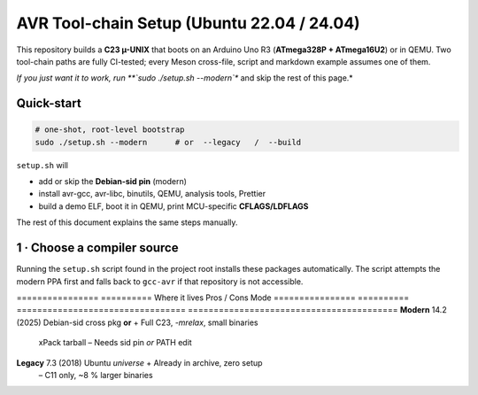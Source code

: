 .. _toolchain-setup:

=========================================
AVR Tool-chain Setup (Ubuntu 22.04 / 24.04)
=========================================

This repository builds a **C23 µ-UNIX** that boots on an Arduino Uno R3
(**ATmega328P + ATmega16U2**) or in QEMU.  
Two tool-chain paths are fully CI-tested; every Meson cross-file, script and
markdown example assumes one of them.

*If you just want it to work, run **`sudo ./setup.sh --modern`** and skip the
rest of this page.*

----------------------------------------------------------------------
Quick-start
----------------------------------------------------------------------

.. code:: bash

   # one-shot, root-level bootstrap
   sudo ./setup.sh --modern      # or  --legacy   /  --build

``setup.sh`` will

* add or skip the **Debian-sid pin** (modern)  
* install avr-gcc, avr-libc, binutils, QEMU, analysis tools, Prettier  
* build a demo ELF, boot it in QEMU, print MCU-specific **CFLAGS/LDFLAGS**

The rest of this document explains the same steps manually.

----------------------------------------------------------------------
1 · Choose a compiler source
----------------------------------------------------------------------

Running the ``setup.sh`` script found in the project root installs these
packages automatically.  The script attempts the modern PPA first and
falls back to ``gcc-avr`` if that repository is not accessible.

================  ==========  Where it lives                     Pros / Cons
Mode
================  ==========  =================================  =========================================
**Modern**        14.2 (2025) Debian-sid cross pkg **or**        + Full C23, `-mrelax`, small binaries  
                                xPack tarball                     – Needs sid pin *or* PATH edit
**Legacy**        7.3 (2018)  Ubuntu *universe*                  + Already in archive, zero setup  
                                                                  – C11 only, ~8 % larger binaries
================  ==========  =================================  =========================================

.. admonition:: No usable Launchpad PPA  
   As of **June 2025** no Launchpad PPA publishes an AVR cross GCC ≥ 10.  
   Old advice referencing ``ppa:team-gcc-arm-embedded/avr`` or
   ``ppa:ubuntu-toolchain-r/test`` for AVR is obsolete.

----------------------------------------------------------------------
2 A · Modern via Debian-sid pin
~~~~~~~~~~~~~~~~~~~~~~~~~~~~~~~~

.. code:: bash

   # add sid repo + low-priority pin (only for three packages)
   echo 'deb [arch=amd64 signed-by=/usr/share/keyrings/debian-archive-keyring.gpg] \
        http://deb.debian.org/debian sid main' \
        | sudo tee /etc/apt/sources.list.d/debian-sid-avr.list

   sudo tee /etc/apt/preferences.d/90avr <<'EOF'
   Package: gcc-avr avr-libc binutils-avr
   Pin: release o=Debian,a=sid
   Pin-Priority: 100
   EOF

   sudo apt update
   sudo apt install -y gcc-avr avr-libc binutils-avr \
                       avrdude gdb-avr qemu-system-misc

*Current sid*: **gcc-avr 14.2.0-2**, avr-libc 2.2.

2 B · Modern via xPack tarball (no root)
~~~~~~~~~~~~~~~~~~~~~~~~~~~~~~~~~~~~~~~~

.. code:: bash

   curl -L -o /tmp/avr.tgz \
        https://github.com/xpack-dev-tools/avr-gcc-xpack/releases/download/\
v13.2.0-1/xpack-avr-gcc-13.2.0-1-linux-x64.tar.gz
   mkdir -p $HOME/opt/avr
   tar -C $HOME/opt/avr --strip-components=1 -xf /tmp/avr.tgz
   echo 'export PATH=$HOME/opt/avr/bin:$PATH' >> ~/.profile
   source ~/.profile

Provides **GCC 13.2** (full C23, LTO) without touching APT.

2 C · Legacy (Ubuntu archive)
~~~~~~~~~~~~~~~~~~~~~~~~~~~~~

.. code:: bash

   sudo apt update
   sudo apt install -y gcc-avr avr-libc binutils-avr \
                       avrdude gdb-avr qemu-system-misc      # gcc 7.3

----------------------------------------------------------------------
3 · Development helpers
----------------------------------------------------------------------

.. code:: bash

   sudo apt install -y meson ninja-build doxygen python3-sphinx \
                       python3-pip cloc cscope exuberant-ctags cppcheck graphviz \
                       nodejs npm
   pip3 install --user breathe exhale sphinx-rtd-theme
   npm  install   -g   prettier

----------------------------------------------------------------------
4 · Sanity-check the tool-chain
----------------------------------------------------------------------

.. code:: bash

   avr-gcc --version        | head -1      # 13.x or 14.x for modern
   dpkg-query -W avr-libc   | cut -f2
   qemu-system-avr --version| head -1

----------------------------------------------------------------------
5 · Optimisation flags (Uno R3)
----------------------------------------------------------------------

.. code:: bash

   MCU=atmega328p
   CFLAGS="-std=c23 -mmcu=$MCU -DF_CPU=16000000UL -Oz -flto -mrelax \
           -ffunction-sections -fdata-sections -mcall-prologues"
   LDFLAGS="-mmcu=$MCU -Wl,--gc-sections -flto"

*GCC 14 bonus*: add ``--icf=safe -fipa-pta`` for ≈ 2 % extra flash drop.

----------------------------------------------------------------------
6 · Building with Meson
----------------------------------------------------------------------

.. code:: bash

   meson setup build --wipe \
        --cross-file cross/atmega328p_gcc14.cross   # file is in repo
   meson compile -C build
   qemu-system-avr -M arduino-uno -bios build/unix0.elf -nographic

Docs:

.. code:: bash

   meson compile -C build doc-doxygen
   meson compile -C build doc-sphinx

----------------------------------------------------------------------
7 · Frequently used APT queries
----------------------------------------------------------------------

.. code:: bash

   apt-cache search  gcc-avr
   apt-cache show    gcc-avr | grep ^Version
   apt-cache policy  gcc-avr        # displays repo priorities
